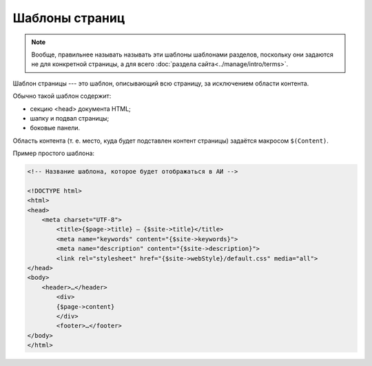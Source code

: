 Шаблоны страниц
===============

.. note::
   Вообще, правильнее называть называть эти шаблоны шаблонами разделов, поскольку они задаются не для
   конкретной страницы, а для всего :doc:`раздела сайта<../manage/intro/terms>`.

Шаблон страницы --- это шаблон, описывающий всю страницу, за исключением области контента.

.. image:: section-template-scheme.png
   :alt: Схема устройства шаблона страницы

Обычно такой шаблон содержит:

* секцию <head> документа HTML;
* шапку и подвал страницы;
* боковые панели.

Область контента (т. е. место, куда будет подставлен контент страницы) задаётся макросом ``$(Content)``.

Пример простого шаблона:

.. code-block:: html

   <!-- Название шаблона, которое будет отображаться в АИ -->

   <!DOCTYPE html>
   <html>
   <head>
       <meta charset="UTF-8">
	   <title>{$page->title} — {$site->title}</title>
	   <meta name="keywords" content="{$site->keywords}">
	   <meta name="description" content="{$site->description}">
	   <link rel="stylesheet" href="{$site->webStyle}/default.css" media="all">
   </head>
   <body>
       <header>…</header>
	   <div>
           {$page->content}
	   </div>
	   <footer>…</footer>
   </body>
   </html>
